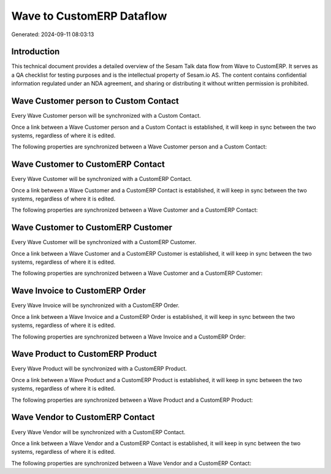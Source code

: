 ==========================
Wave to CustomERP Dataflow
==========================

Generated: 2024-09-11 08:03:13

Introduction
------------

This technical document provides a detailed overview of the Sesam Talk data flow from Wave to CustomERP. It serves as a QA checklist for testing purposes and is the intellectual property of Sesam.io AS. The content contains confidential information regulated under an NDA agreement, and sharing or distributing it without written permission is prohibited.

Wave Customer person to Custom Contact
--------------------------------------
Every Wave Customer person will be synchronized with a Custom Contact.

Once a link between a Wave Customer person and a Custom Contact is established, it will keep in sync between the two systems, regardless of where it is edited.

The following properties are synchronized between a Wave Customer person and a Custom Contact:

.. list-table::
   :header-rows: 1

   * - Wave Customer person Property
     - Custom Contact Property
     - Custom Data Type


Wave Customer to CustomERP Contact
----------------------------------
Every Wave Customer will be synchronized with a CustomERP Contact.

Once a link between a Wave Customer and a CustomERP Contact is established, it will keep in sync between the two systems, regardless of where it is edited.

The following properties are synchronized between a Wave Customer and a CustomERP Contact:

.. list-table::
   :header-rows: 1

   * - Wave Customer Property
     - CustomERP Contact Property
     - CustomERP Data Type


Wave Customer to CustomERP Customer
-----------------------------------
Every Wave Customer will be synchronized with a CustomERP Customer.

Once a link between a Wave Customer and a CustomERP Customer is established, it will keep in sync between the two systems, regardless of where it is edited.

The following properties are synchronized between a Wave Customer and a CustomERP Customer:

.. list-table::
   :header-rows: 1

   * - Wave Customer Property
     - CustomERP Customer Property
     - CustomERP Data Type


Wave Invoice to CustomERP Order
-------------------------------
Every Wave Invoice will be synchronized with a CustomERP Order.

Once a link between a Wave Invoice and a CustomERP Order is established, it will keep in sync between the two systems, regardless of where it is edited.

The following properties are synchronized between a Wave Invoice and a CustomERP Order:

.. list-table::
   :header-rows: 1

   * - Wave Invoice Property
     - CustomERP Order Property
     - CustomERP Data Type


Wave Product to CustomERP Product
---------------------------------
Every Wave Product will be synchronized with a CustomERP Product.

Once a link between a Wave Product and a CustomERP Product is established, it will keep in sync between the two systems, regardless of where it is edited.

The following properties are synchronized between a Wave Product and a CustomERP Product:

.. list-table::
   :header-rows: 1

   * - Wave Product Property
     - CustomERP Product Property
     - CustomERP Data Type


Wave Vendor to CustomERP Contact
--------------------------------
Every Wave Vendor will be synchronized with a CustomERP Contact.

Once a link between a Wave Vendor and a CustomERP Contact is established, it will keep in sync between the two systems, regardless of where it is edited.

The following properties are synchronized between a Wave Vendor and a CustomERP Contact:

.. list-table::
   :header-rows: 1

   * - Wave Vendor Property
     - CustomERP Contact Property
     - CustomERP Data Type

